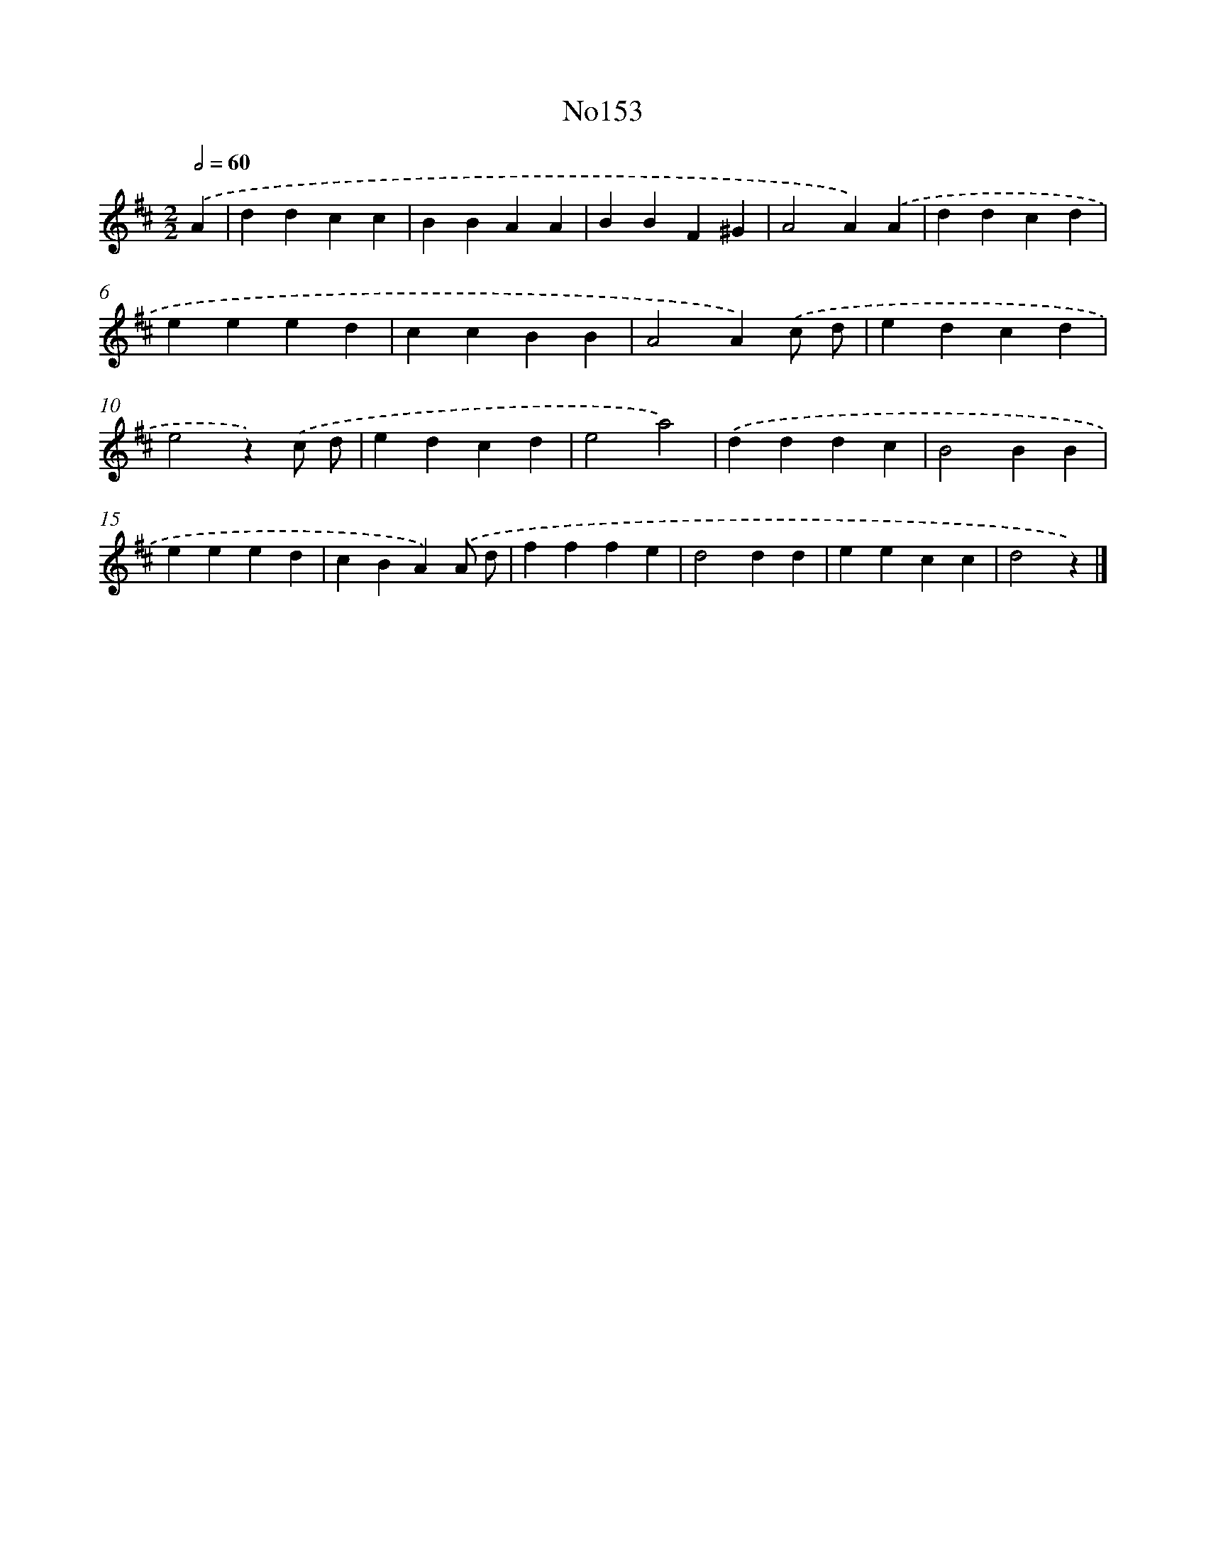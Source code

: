 X: 13585
T: No153
%%abc-version 2.0
%%abcx-abcm2ps-target-version 5.9.1 (29 Sep 2008)
%%abc-creator hum2abc beta
%%abcx-conversion-date 2018/11/01 14:37:35
%%humdrum-veritas 2237107924
%%humdrum-veritas-data 1216495983
%%continueall 1
%%barnumbers 0
L: 1/4
M: 2/2
Q: 1/2=60
K: D clef=treble
.('A [I:setbarnb 1]|
ddcc |
BBAA |
BBF^G |
A2A).('A |
ddcd |
eeed |
ccBB |
A2A).('c/ d/ |
edcd |
e2z).('c/ d/ |
edcd |
e2a2) |
.('dddc |
B2BB |
eeed |
cBA).('A/ d/ |
fffe |
d2dd |
eecc |
d2z) |]
